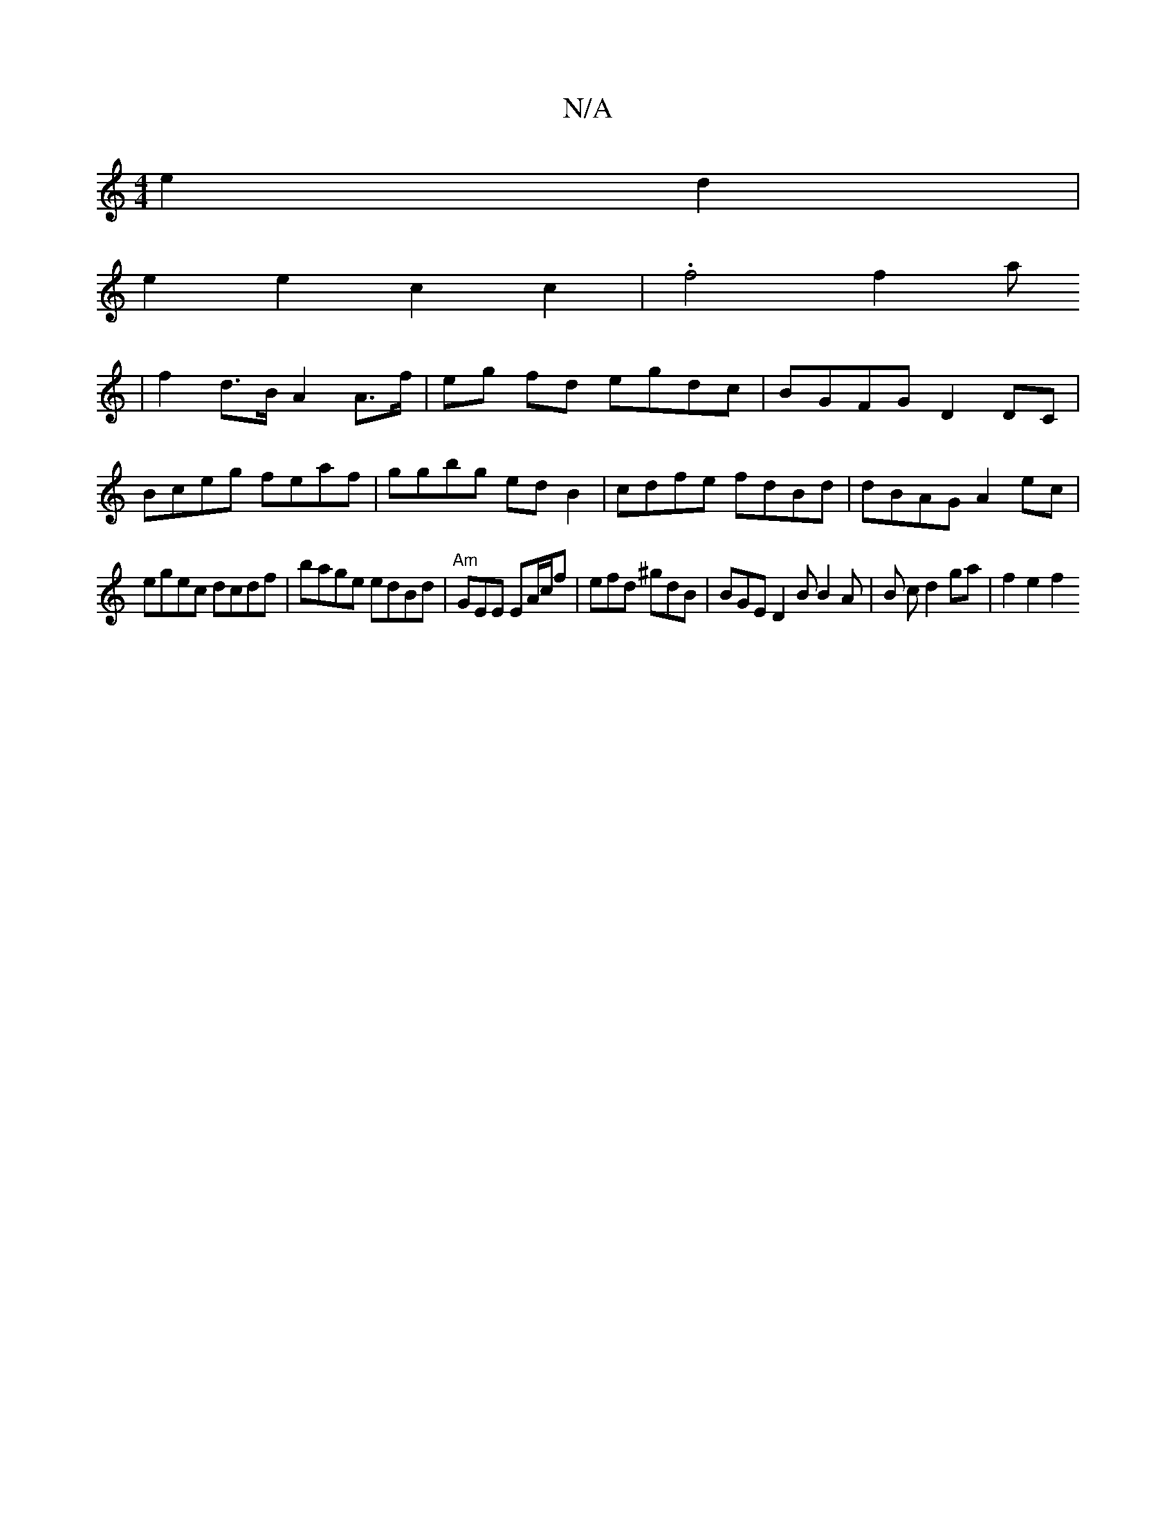 X:1
T:N/A
M:4/4
R:N/A
K:Cmajor
 e2 d2|
e2 e2 c2c2 | .f4 f2 a
| f2 d>B A2 A>f | eg fd egdc | BGFG D2 DC|
Bceg feaf|ggbg ed B2|cdfe fdBd | dBAG A2 ec|
egec dcdf| bage edBd|"Am"GEE EA/c/f | efd ^gdB | BGE D2B B2 A|B c d2 ga | f2 e2 f2